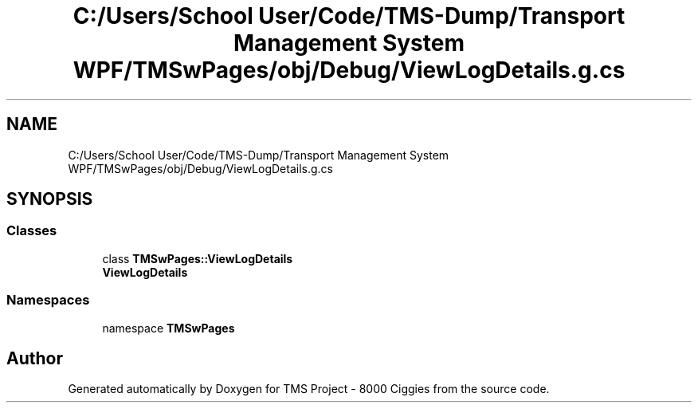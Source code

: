.TH "C:/Users/School User/Code/TMS-Dump/Transport Management System WPF/TMSwPages/obj/Debug/ViewLogDetails.g.cs" 3 "Fri Nov 22 2019" "Version 3.0" "TMS Project - 8000 Ciggies" \" -*- nroff -*-
.ad l
.nh
.SH NAME
C:/Users/School User/Code/TMS-Dump/Transport Management System WPF/TMSwPages/obj/Debug/ViewLogDetails.g.cs
.SH SYNOPSIS
.br
.PP
.SS "Classes"

.in +1c
.ti -1c
.RI "class \fBTMSwPages::ViewLogDetails\fP"
.br
.RI "\fBViewLogDetails\fP "
.in -1c
.SS "Namespaces"

.in +1c
.ti -1c
.RI "namespace \fBTMSwPages\fP"
.br
.in -1c
.SH "Author"
.PP 
Generated automatically by Doxygen for TMS Project - 8000 Ciggies from the source code\&.
